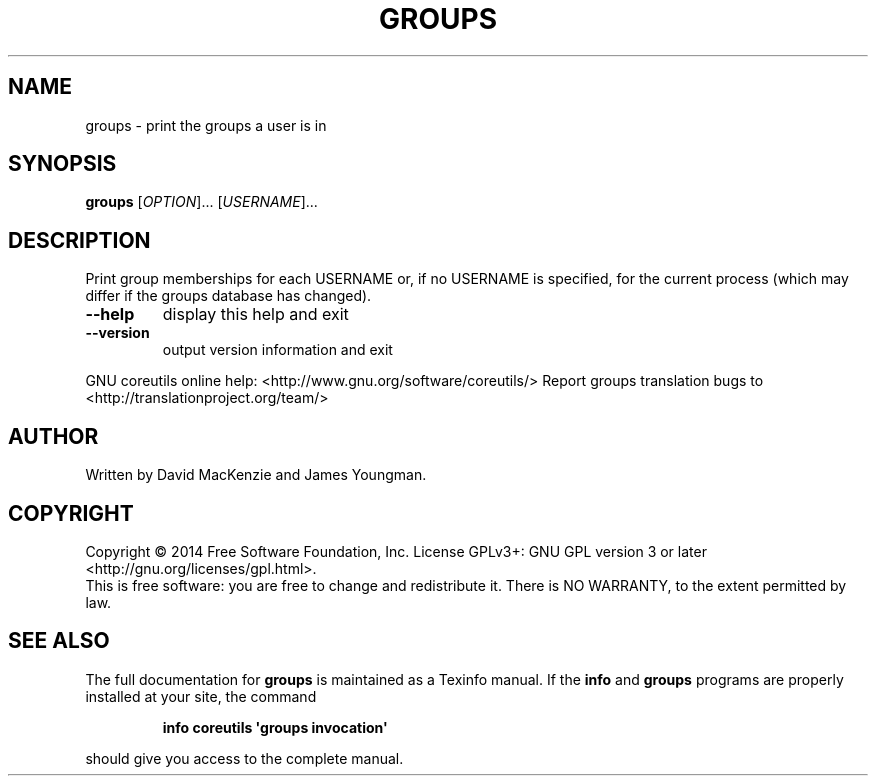 .\" DO NOT MODIFY THIS FILE!  It was generated by help2man 1.43.3.
.TH GROUPS "1" "May 2015" "GNU coreutils 8.23" "User Commands"
.SH NAME
groups \- print the groups a user is in
.SH SYNOPSIS
.B groups
[\fIOPTION\fR]... [\fIUSERNAME\fR]...
.SH DESCRIPTION
.\" Add any additional description here
.PP
Print group memberships for each USERNAME or, if no USERNAME is specified, for
the current process (which may differ if the groups database has changed).
.TP
\fB\-\-help\fR
display this help and exit
.TP
\fB\-\-version\fR
output version information and exit
.PP
GNU coreutils online help: <http://www.gnu.org/software/coreutils/>
Report groups translation bugs to <http://translationproject.org/team/>
.SH AUTHOR
Written by David MacKenzie and James Youngman.
.SH COPYRIGHT
Copyright \(co 2014 Free Software Foundation, Inc.
License GPLv3+: GNU GPL version 3 or later <http://gnu.org/licenses/gpl.html>.
.br
This is free software: you are free to change and redistribute it.
There is NO WARRANTY, to the extent permitted by law.
.SH "SEE ALSO"
The full documentation for
.B groups
is maintained as a Texinfo manual.  If the
.B info
and
.B groups
programs are properly installed at your site, the command
.IP
.B info coreutils \(aqgroups invocation\(aq
.PP
should give you access to the complete manual.

